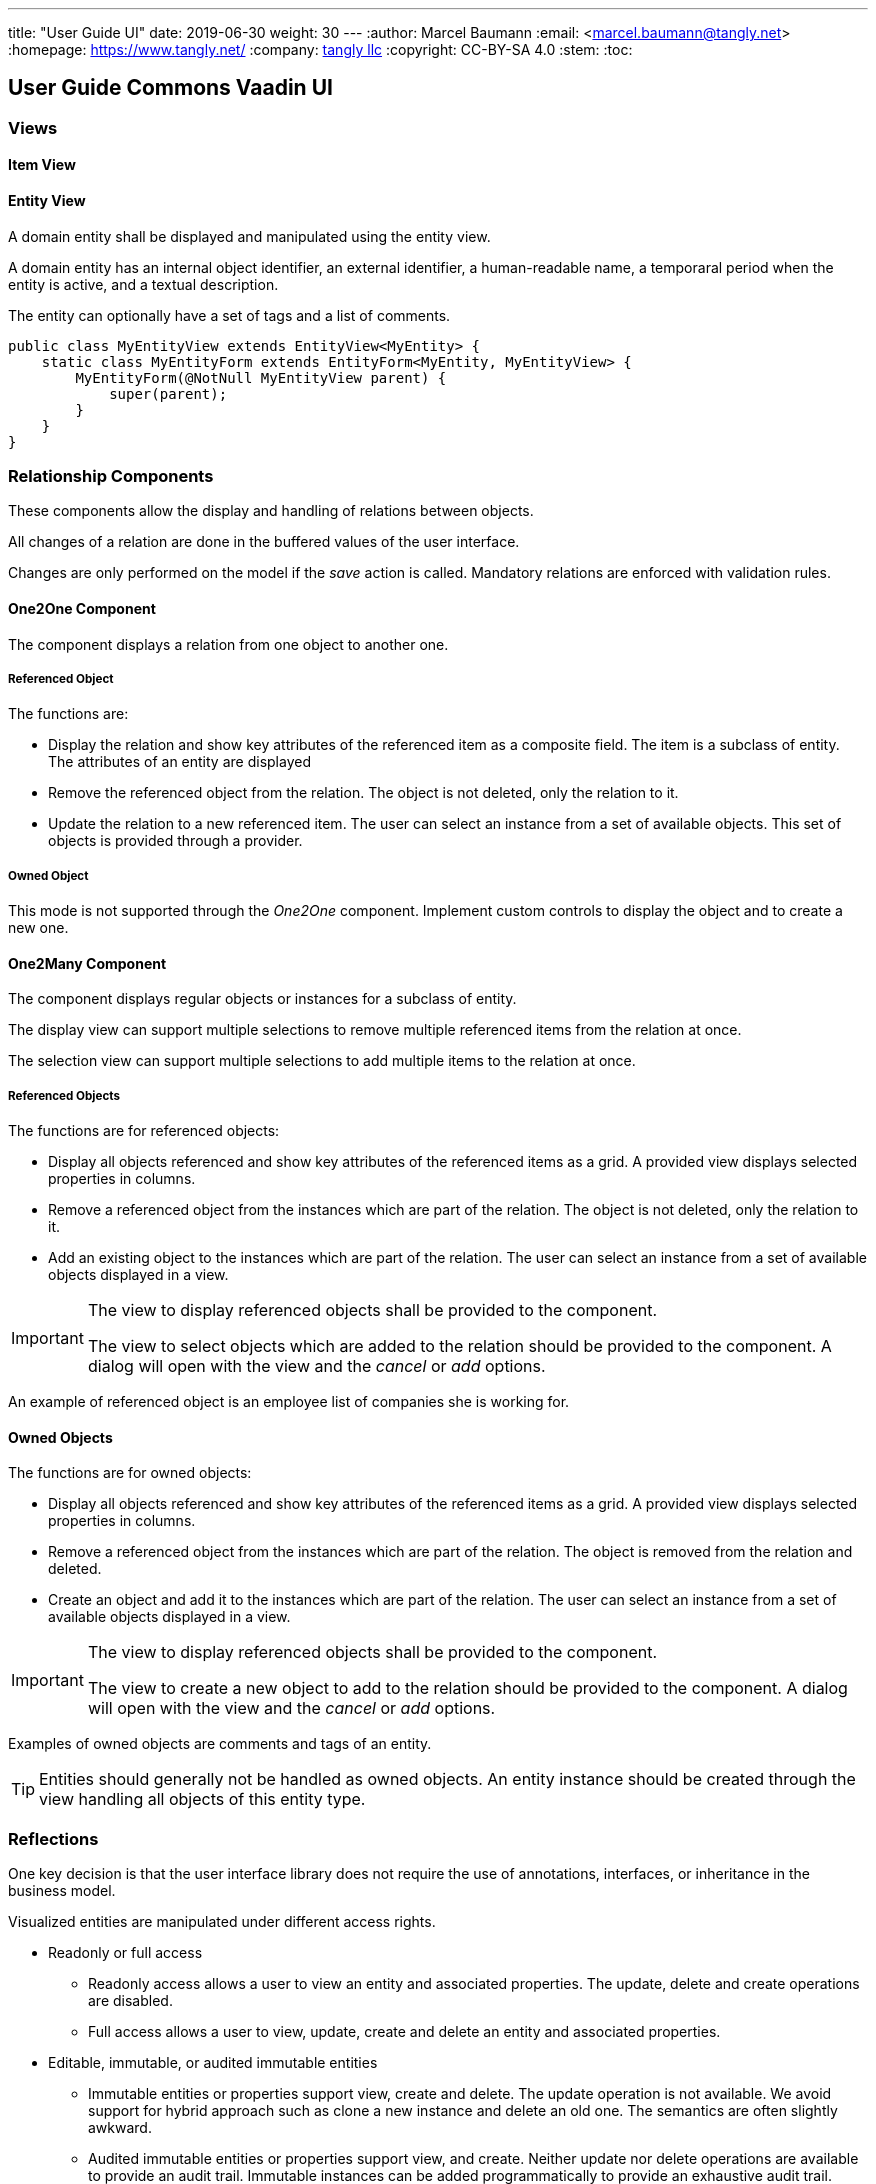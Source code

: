 ---
title: "User Guide UI"
date: 2019-06-30
weight: 30
---
:author: Marcel Baumann
:email: <marcel.baumann@tangly.net>
:homepage: https://www.tangly.net/
:company: https://www.tangly.net/[tangly llc]
:copyright: CC-BY-SA 4.0
:stem:
:toc:

== User Guide Commons Vaadin UI

=== Views

==== Item View

==== Entity View

A domain entity shall be displayed and manipulated using the entity view.

A domain entity has an internal object identifier, an external identifier, a human-readable name, a temporaral period when the entity is active, and a textual description.

The entity can optionally have a set of tags and a list of comments.

[source,java]
----
public class MyEntityView extends EntityView<MyEntity> {
    static class MyEntityForm extends EntityForm<MyEntity, MyEntityView> {
        MyEntityForm(@NotNull MyEntityView parent) {
            super(parent);
        }
    }
}
----

=== Relationship Components

These components allow the display and handling of relations between objects.

All changes of a relation are done in the buffered values of the user interface.

Changes are only performed on the model if the _save_ action is called.
Mandatory relations are enforced with validation rules.

==== One2One Component

The component displays a relation from one object to another one.

===== Referenced Object

The functions are:

- Display the relation and show key attributes of the referenced item as a composite field.
The item is a subclass of entity.
The attributes of an entity are displayed
- Remove the referenced object from the relation.
The object is not deleted, only the relation to it.
- Update the relation to a new referenced item.
The user can select an instance from a set of available objects.
This set of objects is provided through a provider.

===== Owned Object

This mode is not supported through the _One2One_ component.
Implement custom controls to display the object and to create a new one.

==== One2Many Component

The component displays regular objects or instances for a subclass of entity.

The display view can support multiple selections to remove multiple referenced items from the relation at once.

The selection view can support multiple selections to add multiple items to the relation at once.

===== Referenced Objects

The functions are for referenced objects:

- Display all objects referenced and show key attributes of the referenced items as a grid.
A provided view displays selected properties in columns.
- Remove a referenced object from the instances which are part of the relation.
The object is not deleted, only the relation to it.
- Add an existing object to the instances which are part of the relation.
The user can select an instance from a set of available objects displayed in a view.

[IMPORTANT]
====
The view to display referenced objects shall be provided to the component.

The view to select objects which are added to the relation should be provided to the component.
A dialog will open with the view and the _cancel_ or _add_ options.
====

An example of referenced object is an employee list of companies she is working for.

==== Owned Objects

The functions are for owned objects:

- Display all objects referenced and show key attributes of the referenced items as a grid.
A provided view displays selected properties in columns.
- Remove a referenced object from the instances which are part of the relation.
The object is removed from the relation and deleted.
- Create an object and add it to the instances which are part of the relation.
The user can select an instance from a set of available objects displayed in a view.

[IMPORTANT]
====
The view to display referenced objects shall be provided to the component.

The view to create a new object to add to the relation should be provided to the component.
A dialog will open with the view and the _cancel_ or _add_ options.
====

Examples of owned objects are comments and tags of an entity.

[TIP]
====
Entities should generally not be handled as owned objects.
An entity instance should be created through the view handling all objects of this entity type.
====

=== Reflections

One key decision is that the user interface library does not require the use of annotations, interfaces, or inheritance in the business model.

Visualized entities are manipulated under different access rights.

* Readonly or full access

** Readonly access allows a user to view an entity and associated properties.
The update, delete and create operations are disabled.

** Full access allows a user to view, update, create and delete an entity and associated properties.

* Editable, immutable, or audited immutable entities

** Immutable entities or properties support view, create and delete.
The update operation is not available.
We avoid support for hybrid approach such as clone a new instance and delete an old one.
The semantics are often slightly awkward.

** Audited immutable entities or properties support view, and create.
Neither update nor delete operations are available to provide an audit trail.
Immutable instances can be added programmatically to provide an exhaustive audit trail.
